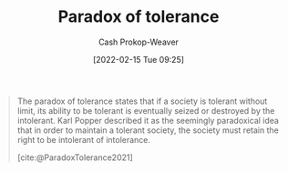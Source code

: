 :PROPERTIES:
:ROAM_REFS: [cite:@ParadoxTolerance2021]
:ID:       b0e5ef46-d1f3-43ce-9fc0-2a9ce52ce4c9
:LAST_MODIFIED: [2023-09-06 Wed 08:04]
:END:
#+title: Paradox of tolerance
#+hugo_custom_front_matter: :slug "b0e5ef46-d1f3-43ce-9fc0-2a9ce52ce4c9"
#+author: Cash Prokop-Weaver
#+date: [2022-02-15 Tue 09:25]
#+filetags: :concept:
 
#+begin_quote
The paradox of tolerance states that if a society is tolerant without limit, its ability to be tolerant is eventually seized or destroyed by the intolerant. Karl Popper described it as the seemingly paradoxical idea that in order to maintain a tolerant society, the society must retain the right to be intolerant of intolerance.

[cite:@ParadoxTolerance2021]
#+end_quote

* Flashcards :noexport:
:PROPERTIES:
:ANKI_DECK: Default
:END:
** Describe :fc:
:PROPERTIES:
:CREATED: [2022-11-23 Wed 13:29]
:FC_CREATED: 2022-11-23T21:31:26Z
:FC_TYPE:  double
:ID:       549e0c8b-6968-4b31-8adf-3c9fc1e7a59c
:END:
:REVIEW_DATA:
| position | ease | box | interval | due                  |
|----------+------+-----+----------+----------------------|
| front    | 2.50 |   7 |   252.73 | 2024-01-25T05:55:19Z |
| back     | 2.50 |   7 |   279.42 | 2024-03-06T01:47:16Z |
:END:

[[id:b0e5ef46-d1f3-43ce-9fc0-2a9ce52ce4c9][Paradox of tolerance]]

*** Back
Maintaining a tolerant society requires intolerance of intolerance. Tolerating intolerance begets intolerance.
*** Source
[cite:@ParadoxTolerance2021]
#+print_bibliography: